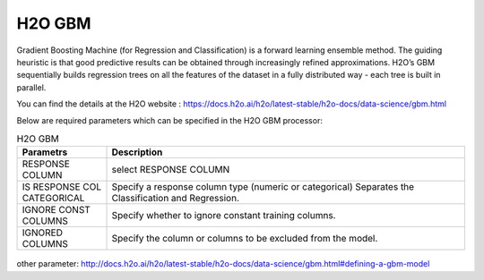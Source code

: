 H2O GBM
-------

Gradient Boosting Machine (for Regression and Classification) is a forward learning ensemble method. The guiding heuristic is that good predictive results can be obtained through increasingly refined approximations. H2O’s GBM sequentially builds regression trees on all the features of the dataset in a fully distributed way - each tree is built in parallel.

You can find the details at the H2O website : https://docs.h2o.ai/h2o/latest-stable/h2o-docs/data-science/gbm.html

Below are required parameters which can be specified in the H2O GBM processor:

.. list-table:: H2O GBM
   :widths: 20 80
   :header-rows: 1

   * - Parametrs
     - Description
   * - RESPONSE COLUMN
     - select RESPONSE COLUMN
   * - IS RESPONSE COL CATEGORICAL
     - Specify a response column type (numeric or categorical) Separates the Classification and Regression.
   * - IGNORE CONST COLUMNS
     - Specify whether to ignore constant training columns.
   * - IGNORED COLUMNS
     - Specify the column or columns to be excluded from the model. 


.. figure:: ../../../../_assets/model/h2o/3.PNG
   :alt: H2O GBM
   :width: 90%

other parameter: http://docs.h2o.ai/h2o/latest-stable/h2o-docs/data-science/gbm.html#defining-a-gbm-model
